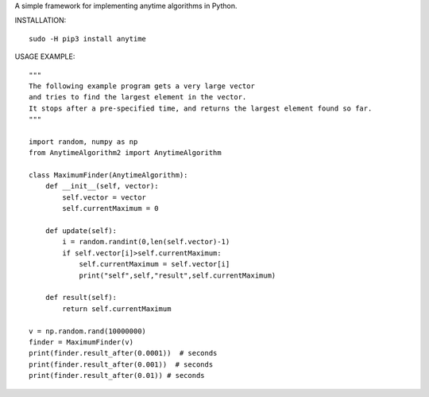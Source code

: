 A simple framework for implementing anytime algorithms in Python.

INSTALLATION::

        sudo -H pip3 install anytime

USAGE EXAMPLE::

        """
        The following example program gets a very large vector 
        and tries to find the largest element in the vector.
        It stops after a pre-specified time, and returns the largest element found so far.
        """
  
        import random, numpy as np
        from AnytimeAlgorithm2 import AnytimeAlgorithm

        class MaximumFinder(AnytimeAlgorithm):
            def __init__(self, vector):
                self.vector = vector
                self.currentMaximum = 0

            def update(self):
                i = random.randint(0,len(self.vector)-1)
                if self.vector[i]>self.currentMaximum:
                    self.currentMaximum = self.vector[i]
                    print("self",self,"result",self.currentMaximum)

            def result(self):
                return self.currentMaximum

        v = np.random.rand(10000000)
        finder = MaximumFinder(v)
        print(finder.result_after(0.0001))  # seconds
        print(finder.result_after(0.001))  # seconds
        print(finder.result_after(0.01)) # seconds

